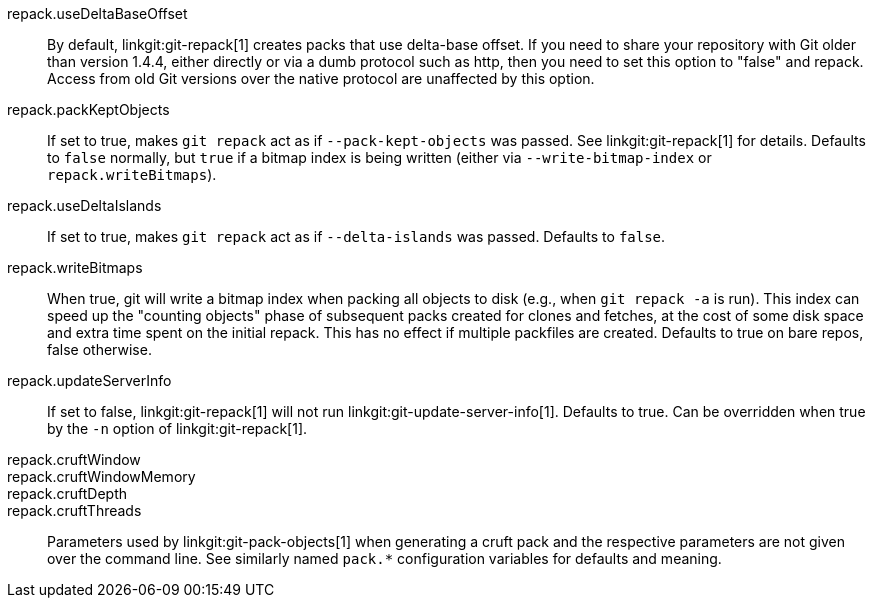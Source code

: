 repack.useDeltaBaseOffset::
	By default, linkgit:git-repack[1] creates packs that use
	delta-base offset. If you need to share your repository with
	Git older than version 1.4.4, either directly or via a dumb
	protocol such as http, then you need to set this option to
	"false" and repack. Access from old Git versions over the
	native protocol are unaffected by this option.

repack.packKeptObjects::
	If set to true, makes `git repack` act as if
	`--pack-kept-objects` was passed. See linkgit:git-repack[1] for
	details. Defaults to `false` normally, but `true` if a bitmap
	index is being written (either via `--write-bitmap-index` or
	`repack.writeBitmaps`).

repack.useDeltaIslands::
	If set to true, makes `git repack` act as if `--delta-islands`
	was passed. Defaults to `false`.

repack.writeBitmaps::
	When true, git will write a bitmap index when packing all
	objects to disk (e.g., when `git repack -a` is run).  This
	index can speed up the "counting objects" phase of subsequent
	packs created for clones and fetches, at the cost of some disk
	space and extra time spent on the initial repack.  This has
	no effect if multiple packfiles are created.
	Defaults to true on bare repos, false otherwise.

repack.updateServerInfo::
	If set to false, linkgit:git-repack[1] will not run
	linkgit:git-update-server-info[1]. Defaults to true. Can be overridden
	when true by the `-n` option of linkgit:git-repack[1].

repack.cruftWindow::
repack.cruftWindowMemory::
repack.cruftDepth::
repack.cruftThreads::
	Parameters used by linkgit:git-pack-objects[1] when generating
	a cruft pack and the respective parameters are not given over
	the command line. See similarly named `pack.*` configuration
	variables for defaults and meaning.
